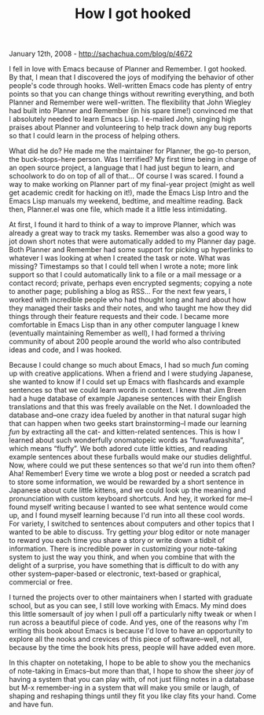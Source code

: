 #+TITLE: How I got hooked

January 12th, 2008 -
[[http://sachachua.com/blog/p/4672][http://sachachua.com/blog/p/4672]]

I fell in love with Emacs because of Planner and Remember. I got hooked.
By that, I mean that I discovered the joys of modifying the behavior of
other people's code through hooks. Well-written Emacs code has plenty of
entry points so that you can change things without rewriting everything,
and both Planner and Remember were well-written. The flexibility that
John Wiegley had built into Planner and Remember (in his spare time!)
convinced me that I absolutely needed to learn Emacs Lisp. I e-mailed
John, singing high praises about Planner and volunteering to help track
down any bug reports so that I could learn in the process of helping
others.

What did he do? He made me the maintainer for Planner, the go-to person,
the buck-stops-here person. Was I terrified? My first time being in
charge of an open source project, a language that I had just begun to
learn, and schoolwork to do on top of all of that... Of course I was
scared. I found a way to make working on Planner part of my final-year
project (might as well get academic credit for hacking on it!), made the
Emacs Lisp Intro and the Emacs Lisp manuals my weekend, bedtime, and
mealtime reading. Back then, Planner.el was one file, which made it a
little less intimidating.

At first, I found it hard to think of a way to improve Planner, which
was already a great way to track my tasks. Remember was also a good way
to jot down short notes that were automatically added to my Planner day
page. Both Planner and Remember had some support for picking up
hyperlinks to whatever I was looking at when I created the task or note.
What was missing? Timestamps so that I could tell when I wrote a note;
more link support so that I could automatically link to a file or a mail
message or a contact record; private, perhaps even encrypted segments;
copying a note to another page; publishing a blog as RSS... For the next
few years, I worked with incredible people who had thought
 long and hard about how they managed their tasks and their notes, and
 who taught me how they did things through their feature requests and
 their code. I became more comfortable in Emacs Lisp than in any other
computer language I knew (eventually maintaining Remember as well), I
had formed a thriving community of about 200 people around the world who
also contributed ideas and code, and I was hooked.

Because I could change so much about Emacs, I had so much /fun/
 coming up with creative applications. When a friend and I
 were studying Japanese, she wanted to know if I could set up Emacs with
 flashcards and example sentences so that we could learn words in
 context. I knew that Jim Breen had a huge database of example Japanese
 sentences with their English translations and that this was freely
 available on the Net. I downloaded the database and--one crazy idea
 fueled by another in that natural sugar high that can happen when two
 geeks start brainstorming--I made our learning /fun/ by
 extracting all the cat- and kitten-related sentences. This is how I
 learned about such wonderfully onomatopeic words as “fuwafuwashita”,
 which means “fluffy”. We both adored cute little kitties, and reading
 example sentences about these furballs would make our studies
 delightful. Now, where could we put these sentences so that we'd run
 into them often? Aha! Remember! Every time we wrote a blog post or
 needed a scratch pad to store some information, we would be rewarded by
a
 short sentence in Japanese about cute little kittens, and we could look
 up the meaning and pronunciation with custom keyboard shortcuts. And
 hey, it worked for me--I found myself writing because I wanted to see
 what sentence would come up, and I found myself learning because I'd
 run into all these cool words. For variety, I switched to sentences
 about computers and other topics that I wanted to be able to discuss.
 Try getting /your/ blog editor or note manager to reward you each time
you share a story or write down a tidbit of information. There is
incredible power in customizing your note-taking system to just the way
you think, and when you combine that with the delight of a surprise, you
have something that is difficult to do with any other
system--paper-based or electronic, text-based or graphical, commercial
or free.

I turned the projects over to other maintainers when I started with
graduate school, but as you can see, I still love working with Emacs. My
mind does this little somersault of joy when I pull off a particularly
nifty tweak or when I run across a beautiful piece of code. And yes, one
of the reasons why I'm writing this book about Emacs is because I'd love
to have an opportunity to explore all the nooks and crevices of this
piece of software--well, not all, because by the time the book hits
press, people will have added even more.

In this chapter on notetaking, I hope to be able to show you the
mechanics of note-taking in Emacs--but more than that, I hope to show
the sheer /joy/ of having a system that you can play with, of not just
filing notes in a database but M-x remember-ing in a system that will
make you smile or laugh, of shaping and reshaping things until they fit
you like clay fits your hand. Come and have fun.
